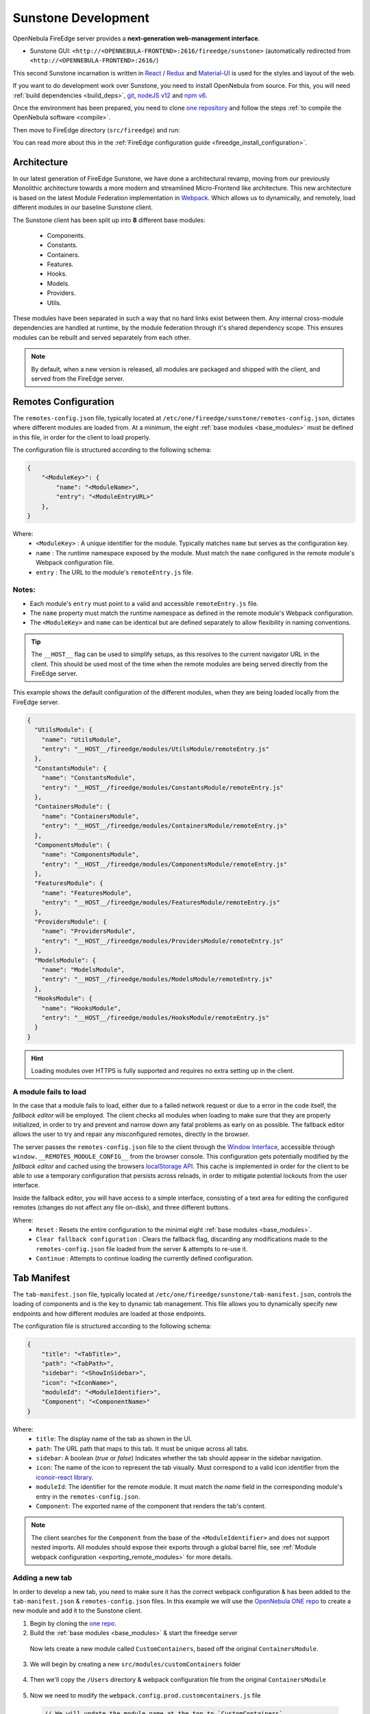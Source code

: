 .. _sunstone_dev:

================================================================================
Sunstone Development
================================================================================

OpenNebula FireEdge server provides a **next-generation web-management interface**.

- Sunstone GUI: ``<http://<OPENNEBULA-FRONTEND>:2616/fireedge/sunstone>`` (automatically redirected from ``<http://<OPENNEBULA-FRONTEND>:2616/``)

This second Sunstone incarnation is written in `React <https://reactjs.org/>`__ / `Redux <https://redux.js.org/>`__ and `Material-UI <https://mui.com/>`__ is used for the styles and layout of the web.

If you want to do development work over Sunstone, you need to install OpenNebula from source. For this, you will need :ref:`build dependencies <build_deps>`, `git <https://git-scm.com/>`__, `nodeJS v12 <https://nodejs.org/en/blog/release/v12.22.12>`__ and `npm v6 <https://docs.npmjs.com/downloading-and-installing-node-js-and-npm>`__.

Once the environment has been prepared, you need to clone `one repository <https://github.com/OpenNebula/one>`__ and follow the steps :ref:`to compile the OpenNebula software <compile>`.

Then move to FireEdge directory (``src/fireedge``) and run:

.. prompt:: bash $ auto

    $ npm i         # Install dependencies from package.json
    $ npm run       # List the available scripts
    $ npm run build # Build all the modules. 
    $ npm run start # Start the server, by default accessible on http://localhost:2616/fireedge

You can read more about this in the :ref:`FireEdge configuration guide <fireedge_install_configuration>`.

Architecture
================================================================================

In our latest generation of FireEdge Sunstone, we have done a architectural revamp, moving from our previously Monolithic architecture towards a more modern and streamlined Micro-Frontend like architecture. This new architecture is based on the latest Module Federation implementation in `Webpack <https://webpack.js.org/concepts/module-federation/>`_. Which allows us to dynamically, and remotely, load different modules in our baseline Sunstone client.

.. _base_modules:

The Sunstone client has been split up into **8** different base modules:

  * Components.
  * Constants.
  * Containers.
  * Features.
  * Hooks.
  * Models.
  * Providers.
  * Utils.

These modules have been separated in such a way that no hard links exist between them. Any internal cross-module dependencies are handled at runtime, by the module federation through it's shared dependency scope. This ensures modules can be rebuilt and served separately from each other.

.. note:: By default, when a new version is released, all modules are packaged and shipped with the client, and served from the FireEdge server.


.. _remotes_config:

Remotes Configuration
================================================================================

The ``remotes-config.json`` file, typically located at ``/etc/one/fireedge/sunstone/remotes-config.json``, dictates where different modules are loaded from. At a minimum, the eight :ref:`base modules <base_modules>` must be defined in this file, in order for the client to load properly.

The configuration file is structured according to the following schema:

.. code-block:: json

   {
       "<ModuleKey>": {
           "name": "<ModuleName>",
           "entry": "<ModuleEntryURL>"
       },
   }

Where:
  * ``<ModuleKey>`` : A unique identifier for the module. Typically matches ``name`` but serves as the configuration key.
  * ``name`` : The runtime namespace exposed by the module. Must match the ``name`` configured in the remote module's Webpack configuration file.
  * ``entry`` : The URL to the module's ``remoteEntry.js`` file.

Notes:
------
- Each module's ``entry`` must point to a valid and accessible ``remoteEntry.js`` file.
- The ``name`` property must match the runtime namespace as defined in the remote module's Webpack configuration.
- The ``<ModuleKey>`` and ``name`` can be identical but are defined separately to allow flexibility in naming conventions.

.. tip::
   The ``__HOST__`` flag can be used to simplify setups, as this resolves to the current navigator URL in the client. This should be used most of the time when the remote modules are being served directly from the FireEdge server.

This example shows the default configuration of the different modules, when they are being loaded locally from the FireEdge server.

.. code-block:: json

    {
      "UtilsModule": {
        "name": "UtilsModule",
        "entry": "__HOST__/fireedge/modules/UtilsModule/remoteEntry.js"
      },
      "ConstantsModule": {
        "name": "ConstantsModule",
        "entry": "__HOST__/fireedge/modules/ConstantsModule/remoteEntry.js"
      },
      "ContainersModule": {
        "name": "ContainersModule",
        "entry": "__HOST__/fireedge/modules/ContainersModule/remoteEntry.js"
      },
      "ComponentsModule": {
        "name": "ComponentsModule",
        "entry": "__HOST__/fireedge/modules/ComponentsModule/remoteEntry.js"
      },
      "FeaturesModule": {
        "name": "FeaturesModule",
        "entry": "__HOST__/fireedge/modules/FeaturesModule/remoteEntry.js"
      },
      "ProvidersModule": {
        "name": "ProvidersModule",
        "entry": "__HOST__/fireedge/modules/ProvidersModule/remoteEntry.js"
      },
      "ModelsModule": {
        "name": "ModelsModule",
        "entry": "__HOST__/fireedge/modules/ModelsModule/remoteEntry.js"
      },
      "HooksModule": {
        "name": "HooksModule",
        "entry": "__HOST__/fireedge/modules/HooksModule/remoteEntry.js"
      }
    }

.. hint:: Loading modules over HTTPS is fully supported and requires no extra setting up in the client.


A module fails to load
--------------------------------------------------------------------------------

In the case that a module fails to load, either due to a failed network request or due to a error in the code itself, the `fallback editor` will be employed. The client checks all modules when loading to make sure that they are properly initialized, in order to try and prevent and narrow down any fatal problems as early on as possible. The fallback editor allows the user to try and repair any misconfigured remotes, directly in the browser. 

The server passes the ``remotes-config.json`` file to the client through the `Window Interface <https://developer.mozilla.org/en-US/docs/Web/API/Window>`__, accessible through ``window.__REMOTES_MODULE_CONFIG__`` from the browser console. This configuration gets potentially modified by the `fallback editor` and cached using the browsers `localStorage API <https://developer.mozilla.org/en-US/docs/Web/API/Window/localStorage>`__. This cache is implemented in order for the client to be able to use a temporary configuration that persists across reloads, in order to mitigate potential lockouts from the user interface.

|image_fallback_editor|

Inside the fallback editor, you will have access to a simple interface, consisting of a text area for editing the configured remotes (changes do not affect any file on-disk), and three different buttons.

Where:
  * ``Reset`` : Resets the entire configuration to the minimal eight :ref:`base modules <base_modules>`.
  * ``Clear fallback configuration`` : Clears the fallback flag, discarding any modifications made to the ``remotes-config.json`` file loaded from the server & attempts to re-use it.
  * ``Continue`` : Attempts to continue loading the currently defined configuration.


Tab Manifest
================================================================================

The ``tab-manifest.json`` file, typically located at ``/etc/one/fireedge/sunstone/tab-manifest.json``, controls the loading of components and is the key to dynamic tab management. This file allows you to dynamically specify new endpoints and how different modules are loaded at those endpoints.

The configuration file is structured according to the following schema:

.. code-block:: json

  {
      "title": "<TabTitle>",
      "path": "<TabPath>",
      "sidebar": "<ShowInSidebar>",
      "icon": "<IconName>",
      "moduleId": "<ModuleIdentifier>",
      "Component": "<ComponentName>"
  }

Where:
  * ``title``: The display name of the tab as shown in the UI.
  * ``path``: The URL path that maps to this tab. It must be unique across all tabs.
  * ``sidebar``:  A boolean (`true` or `false`) Indicates whether the tab should appear in the sidebar navigation.
  * ``icon``: The name of the icon to represent the tab visually. Must correspond to a valid icon identifier from the `iconoir-react library <https://www.npmjs.com/package/iconoir-react>`__.
  * ``moduleId``: The identifier for the remote module. It must match the `name` field in the corresponding module's entry in the ``remotes-config.json``.
  * ``Component``: The exported name of the component that renders the tab's content.

.. note:: The client searches for the ``Component`` from the base of the ``<ModuleIdentifier>`` and does not support nested imports. All modules should expose their exports through a global barrel file, see :ref:`Module webpack configuration <exporting_remote_modules>` for more details.


Adding a new tab
--------------------------------------------------------------------------------

In order to develop a new tab, you need to make sure it has the correct webpack configuration & has been added to the ``tab-manifest.json`` & ``remotes-config.json`` files. In this example we will use the `OpenNebula ONE repo <https://github.com/OpenNebula/one>`__ to create a new module and add it to the Sunstone client. 


1. Begin by cloning the `one repo <https://github.com/OpenNebula/one>`__.

   .. prompt:: bash

      git clone git@github.com:OpenNebula/one.git
      # Cd into the fireedge directory
      cd ./one/src/fireedge

2. Build the :ref:`base modules <base_modules>` & start the fireedge server

  .. prompt:: bash $ auto

      $ npm i         # Install dependencies from package.json
      $ npm run       # List the available scripts
      $ npm run build # Build all the modules. 
      $ npm run start # Start the server, by default accessible on http://localhost:2616/fireedge

  Now lets create a new module called ``CustomContainers``, based off the original ``ContainersModule``. 

3. We will begin by creating a new ``src/modules/customContainers`` folder

  .. prompt:: bash

      mkdir -p  src/modules/customContainers

4. Then we'll copy the ``/Users`` directory & webpack configuration file from the original ``ContainersModule``

  .. prompt:: bash $ auto
      
      # Copying the Users directory
      cp -r src/modules/containers/Users src/modoules/customContainers 

      # Copying containers webpack config for reference
      cp src/modules/containers/webpack.config.prod.containers.js src/modules/customContainers/webpack.config.prod.customcontainers.js

      # We'll also create a index.js file which will expose our new component
      touch src/modules/customContainers/index.js 

5. Now we need to modify the ``webpack.config.prod.customcontainers.js`` file

  .. code-block:: javascript

      // We will update the module name at the top to `CustomContainers`
      const moduleName = 'ContainersModule'

      // Make sure your module can import the shared dependency script!
      const sharedDeps = require('../sharedDeps')

  .. note::
     We can now save this file as this is really the only modification we need to make, assuming we don't want to add any new dependencies to the shared context scope, which is defined in ``src/modules/sharedDeps.js`` if you want to have a look.

     The ``sharedDeps.js`` file imports the ``package.json`` file in order to parse dependency versions, but these can be overwritten and modified as you see fit.

     .. code-block:: javascript

        const deps = require('../../package.json').dependencies

        const sharedDeps = ({ eager = false } = {}) => ({
          react: {
            singleton: true,
            eager,
            requiredVersion: deps.react,
          },
          // Add other dependencies here as needed
        })

        module.exports = sharedDeps
        
6. Moving onto the actual code now, we'll move into the new ``customContainers`` directory and modify the ``Users.js`` file.

   For this example, we'll modify the normal Users component to also display groups in a column like layout.

   .. code-block:: javascript

      import { Chip, Stack, Typography, Grid } from '@mui/material' // Adding the Grid import

      import {
        Tr,
        MultipleTags,
        ResourcesBackButton,
        GroupsTable, // Adding the GroupsTable import
        UsersTable,
        UserTabs,
        SubmitButton,
        TranslateProvider,
      } from '@ComponentsModule'


  .. note::  Notice how we import from the ``@ComponentsModule`` instead of using a relative path to the ``src/modules/components`` directory. This is because the import goes through the module federation and is resolved dynamically at runtime, as opposed to being bundled within our new module directly. 

.. important:: Cross-module imports should *NEVER* be done relative to one another, only inside subdirectories of the module itself should you use relative import paths like ``import ... from @modules/<moduleName>``. See :ref:`importing from other modules <importing_remote_modules>` for more information.

7. Now lets rename our component to "UsersAndGroups" and modify the code so that we return a 2 column grid with both our tables inside

  .. code-block:: jsx

      export function UsersAndGroups() {
        const [selectedRows, setSelectedRows] = useState(() => [])
        const actions = UsersTable.Actions()
        const { zone } = useGeneral()

        return (
          <TranslateProvider>
            <ResourcesBackButton
              selectedRows={selectedRows}
              setSelectedRows={setSelectedRows}
              useUpdateMutation={UserAPI.useUpdateUserMutation}
              zone={zone}
              actions={actions}
              table={(props) => (
                <Grid container spacing={2}>
                  <Grid item sm={6}>
                    <UsersTable.Table
                      onSelectedRowsChange={props.setSelectedRows}
                      globalActions={props.actions}
                      onRowClick={props.resourcesBackButtonClick}
                      useUpdateMutation={props.useUpdateMutation}
                      zoneId={props.zone}
                      initialState={{
                        selectedRowIds: props.selectedRowsTable,
                      }}
                    />
                  </Grid>

                  <Grid item sm={6}>
                    <GroupsTable.Table
                      onSelectedRowsChange={props.setSelectedRows}
                      globalActions={props.actions}
                      onRowClick={props.resourcesBackButtonClick}
                      useUpdateMutation={props.useUpdateMutation}
                      zoneId={props.zone}
                      initialState={{
                        selectedRowIds: props.selectedRowsTable,
                      }}
                    />
                  </Grid>
                </Grid>
              )}
              simpleGroupsTags={(props) => (
                <GroupedTags
                  tags={props.selectedRows}
                  handleElement={props.handleElement}
                  onDelete={props.handleUnselectRow}
                />
              )}
              info={(props) => {
                const propsInfo = {
                  user: props?.selectedRows?.[0]?.original,
                  selectedRows: props?.selectedRows,
                }
                props?.gotoPage && (propsInfo.gotoPage = props.gotoPage)
                props?.unselect && (propsInfo.unselect = props.unselect)

                return <InfoTabs {...propsInfo} />
              }}
            />
          </TranslateProvider>
        )
      }

8. Now that we have saved our modified ``Users.js`` file, we need to make sure we are exporting it properly inside our ``index.js`` file (``src/modules/customContainers/index.js``)

  .. code-block:: javascript

    export * from '@modules/customContainers/Users'

  Also update the exports inside the ``src/modules/customContainers/Users/index.js`` file, as it will point to the wrong directory otherwise

  .. code-block:: javascript

    export * from '@modules/customContainers/Users/Users'

  .. note:: Here the ``@modules`` name is an alias we use in our webpack configuration, which gets resolved to the ``src/modules`` directory when building. You can examine this more closely inside the ``webpack.config.prod.customcontainer.js`` file. In this case, exporting relative to our parent directory is fine as we are not doing any cross-module referencing. See the :ref:`module webpack configuration <module_webpack_configuration>` section for more information.
  
9. Time to build our module (for convenience sake, we will save the build command inside our ``package.json`` file)

  .. code-block:: javascript

      "scripts": {
        "build:ctm": "rimraf dist/modules/ContainersModule && BUILD_TARGET=remote webpack --config ./src/modules/containers/webpack.config.prod.containers.js",

        // Adding it under the alias "build:ccm"
        "build:ccm": "rimraf dist/modules/CustomContainersModule && BUILD_TARGET=remote webpack --config ./src/modules/customContainers/webpack.config.prod.customContainers.js",
        // More module build commands
        }

  Running the build command

  .. prompt:: bash
      
      npm run build:ccm # Building our customContainersModule
      > FireEdge@1.0.0 build:ccm
      > rimraf dist/modules/CustomContainersModule && BUILD_TARGET=remote webpack --config ./src/modules/customContainers/webpack.config.prod.customContainers.js

      assets by info 717 KiB [immutable]
        assets by chunk 647 KiB (id hint: vendors)
          asset 659aeeaf6d97dbdbd377.734.js 419 KiB [emitted] [immutable] [minimized] [big] (id hint: vendors) 1 related asset
          asset d29140b066ef871bf666.935.js 121 KiB [emitted] [immutable] [minimized] (id hint: vendors) 1 related asset
          asset 14fdb556980b10379dbe.521.js 55.1 KiB [emitted] [immutable] [minimized] (id hint: vendors) 1 related asset
          asset 4506de3a3b041a88614a.977.js 15.3 KiB [emitted] [immutable] [minimized] (id hint: vendors) 1 related asset
          asset 8e4788e4aa133cc51773.350.js 13.3 KiB [emitted] [immutable] [minimized] (id hint: vendors) 1 related asset
          asset d81938165469db579b06.586.js 12.9 KiB [emitted] [immutable] [minimized] (id hint: vendors) 1 related asset
          asset 932b89d7c980f063ba5f.657.js 10.3 KiB [emitted] [immutable] [minimized] (id hint: vendors) 1 related asset
        14 assets
      asset main.bundle.js 20.4 KiB [emitted] [minimized] (name: main) 1 related asset
      asset remoteEntry.js 11.3 KiB [emitted] [minimized] (name: CustomContainersModule) 1 related asset
      orphan modules 1.69 MiB (javascript) 42 bytes (consume-shared) [orphan] 801 modules
      runtime modules 48.3 KiB 26 modules
      built modules 1.85 MiB (javascript) 564 bytes (share-init) 504 bytes (consume-shared) 18 bytes (remote) [built]
        javascript modules 1.85 MiB 49 modules
        provide-module modules 546 bytes
          modules by path provide shared module (default) prop-types@15.8.1 = ./node_modules/@mui/ 126 bytes 3 modules
          modules by path provide shared module (default) @emotion/ 84 bytes 2 modules
        consume-shared-module modules 504 bytes
          modules by path consume shared module (default) prop-types@=15.7.2 (singleton) (fallback: ./node_modules/ 126 bytes 3 modules
          modules by path consume shared module (default) @emotion/ 84 bytes 2 modules
        remote-module modules 18 bytes (remote) 18 bytes (share-init)
          remote @FeaturesModule 6 bytes (remote) 6 bytes (share-init) [built] [code generated]
          remote @ComponentsModule 6 bytes (remote) 6 bytes (share-init) [built] [code generated]
          remote @ConstantsModule 6 bytes (remote) 6 bytes (share-init) [built] [code generated]

      WARNING in asset size limit: The following asset(s) exceed the recommended size limit (244 KiB).
      This can impact web performance.
      Assets:
        659aeeaf6d97dbdbd377.734.js (419 KiB)

      webpack 5.64.4 compiled with 1 warning in 2911 ms

10. Now we need to copy our new module to the ``/usr/lib/one/fireedge/dist/modules`` directory, as we will be serving it locally


  .. prompt:: bash

      cp -r dist/modules/customContainers /usr/lib/one/fireedge/dist/modules

  This ensures the fireedge server has access to and can serve the module for the client

11. Now we need to add our module to the ``remotes-config.json`` file

    .. code-block:: json
        
      {
        "ContainersModule": {
          "name": "ContainersModule",
          "entry": "__HOST__/fireedge/modules/ContainersModule/remoteEntry.js"
        },
        "CustomContainersModule": {
          "name": "CustomContainersModule",
          "entry": "__HOST__/fireedge/modules/CustomContainersModule/remoteEntry.js"
        }
      }

  Now the client will fetch and load the ``CustomContainersModule``

12. Then we need to update out ``tab-manifest.json`` file with our new ``UsersAndGroups`` component

    .. code-block:: json

      {
          "title": "System",
          "icon": "Home",
          "routes": [
              {
                  "title": "Create User",
                  "path": "/user/create",
                  "Component": "CreateUser"
              },
              {
                  "title": "Users and Groups",
                  "path": "/usersgroups",
                  "sidebar": true,
                  "icon": "User",
                  "moduleId": "CustomContainersModule", // We explicitly define which module to load the component from
                  "Component": "UsersAndGroups"
              },
              // Other tabs and definitions
           ]
      }


 .. important:: Make sure to add the ``moduleId`` pointing to the "CustomContainersModule", as otherwise the client will attempt loading the Component from the default ``ContainersModule``

13. Finally we need to add a new :ref:`view configuration <fireedge_sunstone_views>`, allowing us to access the `/usersgroups` endpoint

    We will do this for the oneadmin user only

    .. prompt:: bash
        
        cp /etc/one/fireedge/sunstone/admin/user-tab.yaml /etc/one/fireedge/sunstone/admin/usersgroups-tab.yaml

    
    And then we update the resource name inside the new ``usersandgroups-tab.yaml`` view file to match the path of our component

    .. code-block:: yaml

      resource_name: "USERSGROUPS"


Now open up your Sunstone web UI (should be reachable at ``http://localhost:2616/fireedge``) and you should have a new tab under the "System" category, named "Users and Groups", which displays both the users and groups table next to each other!

|users_and_groups_tab|

Note that all of this was done with the FireEdge Sunstone server up and running in production mode, as the new modularized architecture does not require us to rebuild the client nor the server in order to bring in new changes.

.. _module_webpack_configuration:

Module Webpack Configuration
================================================================================

When defining a new module, you need to make sure that it has a correctly defined webpack configuration file. This configuration file can be tweaked as you see fit, but should include a few key options in order to be compatible with the Sunstone client.

.. _default_module_webpack:

This example shows the default webpack configuration file for a module.

.. code-block:: javascript

    const moduleName = '<ModuleName>' // This is how the module will be referenced
    const path = require('path')
    const { ModuleFederationPlugin } = require('webpack').container
    const sharedDeps = require('../sharedDeps') // Dependencies shared between modules
    const TerserPlugin = require('terser-webpack-plugin')
    const ExternalRemotesPlugin = require('external-remotes-plugin')
    const ONE_LOCATION = process.env.ONE_LOCATION
    const ETC_LOCATION = ONE_LOCATION ? `${ONE_LOCATION}/etc` : '/etc'

    // The path to the remotes-config.json file, necessary in order to resolve cross-module dependencies when building.
    const remotesConfigPath =
      process.env.NODE_ENV === 'production'
        ? `${ETC_LOCATION}/one/fireedge/sunstone/remotes-config.json`
        : path.resolve(
            __dirname,
            '..',
            '..',
            '..',
            'etc',
            'sunstone',
            'remotes-config.json'
          )

    const remotesConfig = require(remotesConfigPath)

    const configuredRemotes = Object.entries(remotesConfig)
      .filter(([_, { name }]) => name !== moduleName)
      .reduce((acc, [module, { name }]) => {
        acc[
          `@${module}`
        ] = `${name}@[window.__REMOTES_MODULE_CONFIG__.${module}.entry]`

        return acc
      }, {})

    module.exports = {
      mode: 'production',
      entry: path.resolve(__dirname, 'index.js'),
      output: {
        path: path.resolve(__dirname, '../../../', 'dist', 'modules', moduleName),
        filename: '[name].bundle.js',
        chunkFilename: '[contenthash].[id].js',
        uniqueName: moduleName,
        publicPath: 'auto',
      },
      plugins: [
        new ModuleFederationPlugin({
          name: moduleName,
          filename: 'remoteEntry.js',
          exposes: {
            '.': path.resolve(__dirname, 'index.js'),
          },
          remotes: configuredRemotes,
          shared: sharedDeps({ eager: false }),
        }),
        new ExternalRemotesPlugin(),
      ],

      optimization: {
        minimizer: [new TerserPlugin({ extractComments: false })],
        moduleIds: 'deterministic',
        chunkIds: 'deterministic',
      },
      resolve: {
        alias: {
          '@modules': path.resolve(__dirname, '../'),
        },
      },
      devtool: 'source-map',
      stats: {
        errorDetails: true,
        warnings: true,
      },
      experiments: {
        topLevelAwait: true,
      },
      module: {
        rules: [
          {
            test: /\.js$/,
            use: 'babel-loader',
            include: path.resolve(__dirname, '../../'),
          },
          {
            test: /\.(png|jpe?g|gif)$/i,
            use: [
              {
                loader: 'file-loader',
                options: {
                  name: '[path][name].[ext]',
                  outputPath: 'assets/images/',
                },
              },
            ],
          },
        ],
      },
    }

When creating a new module, you can use :ref:`this <default_module_webpack>` template as a base. Just make sure you update the ``<ModuleName>`` to match the name of your module.

.. _resolving_remote_modules:

Resolving other modules
--------------------------------------------------------------------------------

Make sure you have added all your modules to the correct :ref:`remotes-config.json <remotes_config>` file, as this file will be imported during builds to help resolve remote module imports. 

.. code-block:: javascript

    // The path to the remotes-config.json file, necessary in order to resolve cross-module dependencies when building.
    const remotesConfigPath =
      process.env.NODE_ENV === 'production'
        ? `${ETC_LOCATION}/one/fireedge/sunstone/remotes-config.json`
        : path.resolve(
            __dirname,
            '..',
            '..',
            '..',
            'etc',
            'sunstone',
            'remotes-config.json'
          )

    const remotesConfig = require(remotesConfigPath)

    const configuredRemotes = Object.entries(remotesConfig)
      .filter(([_, { name }]) => name !== moduleName)
      .reduce((acc, [module, { name }]) => {
        acc[
          `@${module}`
        ] = `${name}@[window.__REMOTES_MODULE_CONFIG__.${module}.entry]`

        return acc
      }, {})

Shared module dependencies
--------------------------------------------------------------------------------

When building your modules you should review the shared dependency configuration, which by default is defined in the ``src/modules/sharedDeps.js`` file. This script imports the ``package.json`` file for resolving different dependency versions and should be sufficient in most cases.

.. note:: Not all dependencies are shared between modules. For more information on which dependencies should be shared and how to configure them, you can refer to the official `Module Federation documentation <https://module-federation.io/configure/shared.html>`_.

.. _importing_remote_modules:

Importing from other modules
--------------------------------------------------------------------------------

In order to import correctly between modules, you should not use relative import paths between them, even if this may seem convenient at first. As this creates a hard-link between the modules, and webpack will bundle parts of them together. Which in turn means that the modules cannot be rebuilt independently of one another. Instead, you should use the following syntax to import from another module:

``import ... from @<ModuleName>``

Which should match the key property in the ``configuredRemotes`` object, as mentioned previously in the :ref:`resolving other modules <resolving_remote_modules>` section.

.. _exporting_remote_modules:

Exporting from a module
--------------------------------------------------------------------------------

All remote module exports should be done using a global barrel file. This means that all nested exports should be accessible from the top-level index file of the module. 

.. important:: Default exports should not be used. You should use named exports only, when exposing imports according to the default webpack configuration used :ref:`here <default_module_webpack>`.

An example of the barrel file from the ``ContainersModule``

.. code-block:: javascript

    export * from '@modules/containers/ACLs'
    export * from '@modules/containers/BackupJobs'
    export * from '@modules/containers/Backups'
    export * from '@modules/containers/Clusters'
    export * from '@modules/containers/Dashboard'
    export * from '@modules/containers/Datastores'
    export * from '@modules/containers/Files'
    export * from '@modules/containers/Groups'
    export * from '@modules/containers/Guacamole'
    export * from '@modules/containers/Hosts'
    export * from '@modules/containers/Images'
    export * from '@modules/containers/Login'
    export * from '@modules/containers/MarketplaceApps'
    export * from '@modules/containers/Marketplaces'
    export * from '@modules/containers/Providers'
    export * from '@modules/containers/Provisions'
    export * from '@modules/containers/SecurityGroups'
    export * from '@modules/containers/ServiceTemplates'
    export * from '@modules/containers/Services'
    export * from '@modules/containers/Settings'
    export * from '@modules/containers/Support'
    export * from '@modules/containers/TestApi'
    export * from '@modules/containers/TestForm'
    export * from '@modules/containers/Users'
    export * from '@modules/containers/VDCs'
    export * from '@modules/containers/VnTemplates'
    export * from '@modules/containers/VirtualMachines'
    export * from '@modules/containers/VirtualNetworks'
    export * from '@modules/containers/VirtualRouterTemplates'
    export * from '@modules/containers/VirtualRouters'
    export * from '@modules/containers/VmGroups'
    export * from '@modules/containers/VmTemplates'
    export * from '@modules/containers/WebMKS'
    export * from '@modules/containers/Zones'

These exports are then being exposed directly from the module namespace. See the `exposes` section under the :ref:`default module webpack <default_module_webpack>` configuration. 


FireEdge API
================================================================================

OpenNebula FireEdge API is a RESTful service to communicate with other OpenNebula services.

Among others, it includes the OpenNebula Cloud API Specification for JS. It been designed as a wrapper for the :ref:`XML-RPC methods <api>`, with some basic helpers to return the data in JSON formats. This means that you should be familiar with the XML-RPC API and the JSON formats returned by the OpenNebula core.

Authentication & Authorization
--------------------------------------------------------------------------------

User authentication is done via XMLRPC using the OpenNebula authorization module. If the username and password matches with the serveradmin data, the user's request will be granted, the session data will be saved in a global variable (cache-nodejs), and a JSON Web Token (JWT) will be generated that must be sent in the authorization header of the HTTP request.

.. prompt:: bash $ auto

    $ curl -X POST -H "Content-Type: application/json" \
    $ -d '{"user": "username", "token": "password"}' \
    $ http://fireedge.server/fireedge/api/auth

.. note:: The JWT lifetime can be configured in the fireedge_server.conf configuration file.

Methods
--------------------------------------------------------------------------------

Auth
--------------------------------------------------------------------------------

+--------------------------------------------------------------------------------
| Method       | URL                                  | Meaning / Entity Body                                  |
+==============+======================================+========================================================+
| **POST**     | ``/fireedge/api/auth``               | Authenticate user by credentials.                      |
+--------------------------------------------------------------------------------
| **POST**     | ``/fireedge/api/tfa``                | Set the Two factor authentication (2FA).               |
+--------------------------------------------------------------------------------
| **GET**      | ``/fireedge/api/tfa``                | **Show** the QR code resource.                         |
+--------------------------------------------------------------------------------
| **DELETE**   | ``/fireedge/api/tfa``                | **Delete** the QR code resource.                       |
+--------------------------------------------------------------------------------

File
--------------------------------------------------------------------------------

+--------------------------------------------------------------------------------
| Method       | URL                                  | Meaning / Entity Body                                  |
+==============+======================================+========================================================+
| **GET**      | ``/fireedge/api/files``              | **List** the files collection.                         |
+--------------------------------------------------------------------------------
| **GET**      | ``/fireedge/api/files/<id>``         | **Show** the file identified by <id>.                  |
+--------------------------------------------------------------------------------
| **POST**     | ``/fireedge/api/files``              | **Create** a new file.                                 |
+--------------------------------------------------------------------------------
| **PUT**      | ``/fireedge/api/files/<id>``         | **Update** the file identified by <id>.                |
+--------------------------------------------------------------------------------
| **DELETE**   | ``/fireedge/api/files/<id>``         | **Delete** the file identified by <id>.                |
+--------------------------------------------------------------------------------

OneFlow
--------------------------------------------------------------------------------

+--------------------------------------------------------------------------------
| Method       | URL                                                           | Meaning / Entity Body                                                  |
+==============+===============================================================+========================================================================+
| **GET**      | ``/fireedge/api/service_template``                            | **List** the service template collection.                              |
+--------------------------------------------------------------------------------
| **GET**      | ``/fireedge/api/service_template/<id>``                       | **Show** the service template identified by <id>.                      |
+--------------------------------------------------------------------------------
| **POST**     | ``/fireedge/api/service_template``                            | **Create** a new service template.                                     |
+--------------------------------------------------------------------------------
| **PUT**      | ``/fireedge/api/service_template/<id>``                       | **Update** the service template identified by <id>.                    |
+--------------------------------------------------------------------------------
| **DELETE**   | ``/fireedge/api/service_template/<id>``                       | **Delete** the service template identified by <id>.                    |
+--------------------------------------------------------------------------------

+--------------------------------------------------------------------------------
| Method       | URL                                                           | Meaning / Entity Body                                                                               |
+==============+===============================================================+=====================================================================================================+
| **GET**      | ``/fireedge/api/service``                                     | **List** the service collection.                                                                    |
+--------------------------------------------------------------------------------
| **GET**      | ``/fireedge/api/service/<id>``                                | **Show** the service identified by <id>.                                                            |
+--------------------------------------------------------------------------------
| **POST**     | ``/fireedge/api/service``                                     | **Create** a new service.                                                                           |
+--------------------------------------------------------------------------------
| **PUT**      | ``/fireedge/api/service/<id>``                                | **Update** the service identified by <id>.                                                          |
+--------------------------------------------------------------------------------
| **DELETE**   | ``/fireedge/api/service/<id>``                                | **Delete** the service identified by <id>.                                                          |
+--------------------------------------------------------------------------------
| **POST**     | ``/fireedge/api/service/action/<id>``                         | **Perform** an action on the service identified by <id>.                                            |
+--------------------------------------------------------------------------------
| **POST**     | ``/fireedge/api/service/scale/<id>``                          | **Perform** an scale on the service identified by <id>.                                             |
+--------------------------------------------------------------------------------
| **POST**     | ``/fireedge/api/service/role_action/<role_id>/<id>``          | **Perform** an action on all the VMs belonging to the role to the service identified both by <id>.  |
+--------------------------------------------------------------------------------
| **POST**     | ``/fireedge/api/service/sched_action/<id>``                   | **Create** a new schedule action on the service identified by <id>.                                 |
+--------------------------------------------------------------------------------
| **PUT**      | ``/fireedge/api/service/sched_action/<sched_action_id>/<id>`` | **Update** the schedule action on the service identified both by <id>.                              |
+--------------------------------------------------------------------------------
| **DELETE**   | ``/fireedge/api/service/sched_action/<sched_action_id>/<id>`` | **Delete** the schedule action on the service identified both by <id>.                              |
+--------------------------------------------------------------------------------

Sunstone
--------------------------------------------------------------------------------

+--------------------------------------------------------------------------------
| Method       | URL                                   | Meaning / Entity Body                                   |
+==============+=======================================+=========================================================+
| **GET**      | ``/fireedge/api/sunstone/views``      | **Get** the Sunstone view.                              |
+--------------------------------------------------------------------------------
| **GET**      | ``/fireedge/api/sunstone/config``     | **Get** the Sunstone config.                            |
+--------------------------------------------------------------------------------


Zendesk
--------------------------------------------------------------------------------

+--------------------------------------------------------------------------------
| Method       | URL                                         | Meaning / Entity Body                              |
+==============+=============================================+====================================================+
| **POST**     | ``/fireedge/api/zendesk/login``             | Authenticate user by credentials.                  |
+--------------------------------------------------------------------------------
| **GET**      | ``/fireedge/api/zendesk``                   | **List** the tickets collection.                   |
+--------------------------------------------------------------------------------
| **GET**      | ``/fireedge/api/zendesk/<id>``              | **Show** the ticket identified by <id>.            |
+--------------------------------------------------------------------------------
| **GET**      | ``/fireedge/api/zendesk/comments/<id>``     | **List** the ticket's comments identified by <id>. |
+--------------------------------------------------------------------------------
| **POST**     | ``/fireedge/api/zendesk``                   | **Create** a new ticket.                           |
+--------------------------------------------------------------------------------
| **PUT**      | ``/fireedge/api/zendesk/<id>``              | **Update** the ticket identified by <id>.          |
+--------------------------------------------------------------------------------


Frontend Architecture
================================================================================

An important part of managing OpenNebula through an interface is the use of forms and lists of resources. For this reason, we decided to extract some of this logic in configuration files.

Unlike in the legacy Ruby-based Sunstone, it's the behavior of requests in parallel which allows the use of the interface with greater flexibility and fluidity.

Queries to get the pool resource from OpenNebula are greatly optimized, which ensures a swift response of the interface. If a large amount of certain types of resources are present (for example VMs or Hosts), a performance strategy that consists of making queries with intervals is implemented. Thus, the representation of the first interval list of resources is faster and the rest of the queries are kept in the background.

Sunstone Configuration Files
================================================================================

Through the configuration files we can define view types and assign them to different groups. Then, we differentiate between the master and view files.

Master File
--------------------------------------------------------------------------------

This file orchestrates the views according to the user's primary group and it's located in ``etc/sunstone/sunstone-view.yaml``.

In the following example, all groups have access to the user view and ``oneadmin`` to the admin view also:

.. code-block:: yaml

  # etc/sunstone/sunstone-view.yaml
  groups:
    oneadmin:
      - admin
      - user
  default:
    - user


View Directory And Tab Files
--------------------------------------------------------------------------------

The view directory contains the route or tab files. These tab files, with YAML extension, describe the behavior of each resource list within the application: VMs, Networks, Hosts, etc.

The tab files are located in ``etc/sunstone/<view_name>/<resource_tab>``.

Adding New Tabs
================================================================================

OpenNebula resources are grouped into pools and can be managed from the interface through resource tab (or route) where we can operate over one or more resources, filter by attributes or get detailed information about individual resources.

To develop a new tab, it's necessary to understand the structure of the configuration tab files:

- **Resource**: related information about resources.
- **Actions**: buttons to operate over the resources.
- **Filters**: list of criteria to filter the resources.
- **Information Tabs**: list of tabs to show detailed information.
- **Dialogs**: steps and logic to render the dialog.


Resource
--------------------------------------------------------------------------------

Using the view files as a starting point, the interface generates the available routes and defines them in a menu.

Through each tab in the sidebar you can control and manage OpenNebula resources. All tabs should have a folder in the containers directory ``src/client/containers`` and enabled the route in ``src/client/apps/sunstone/routesOne.js``.

+--------------------------------------------------------------------------------
|               Property             |                                     Description                                                  |
+====================================+==================================================================================================+
| ``resource_name``                  | Reference to ``RESOURCE_NAMES`` in ``src/client/constants/index.js``                             |
+--------------------------------------------------------------------------------

.. note::

  It's important that ``resource_name`` matches the ``RESOURCE_NAMES`` constant, because the constants are used to define the routes in ``src/client/apps/sunstone/routesOne.js``.


Actions
--------------------------------------------------------------------------------

List of actions to operate over the resources: ``refresh``, ``chown``, ``chgrp``, ``lock``, ``unlock``, etc.

There are three action types:

- Form modal actions. These actions do not have a ``_dialog`` suffix.
- Actions referenced in other files. For example, the VM Template ``create_app_dialog`` references the Marketplace App ``create_dialog``.
- Form actions on separate route. These actions have a ``_dialog`` suffix. For example, the VM Template ``instantiate_dialog`` will have a route defined similar to ``http://localhost:2616/fireedge/sunstone/vm-template/instantiate``.

All actions are defined in the resource constants. For example, the VM Template's are located in ``src/client/constants/vmTemplate.js`` as ``VM_TEMPLATE_ACTIONS``.

Filter
--------------------------------------------------------------------------------

This includes the list of criteria to filter each OpenNebula resource pool.

To add one, first it's necessary to implement the filter in the table columns. E.g.:

.. code-block:: javascript

  // src/client/components/Tables/MarketplaceApps/columns.js
  {
    Header: 'State',
    id: 'STATE',
    disableFilters: false,
    Filter: ({ column }) =>
      CategoryFilter({
        column,
        multiple: true,
        title: 'State',
      }),
    filter: 'includesValue',
  }

Information Tabs
--------------------------------------------------------------------------------

The detailed view of a resource is structured in a tab-like layout. Tabs are defined in the ``index.js`` file of each resource's folder ``src/client/components/Tabs/<resource>``. E.g.: The VM Templates tabs are located in ``src/client/components/Tabs/VmTemplate/index.js``.

Each entry in the ``info-tabs`` represents a tab and they all have two attributes, except for the ``info`` tab:

- ``enabled``: defines if the tab is visible.
- ``actions``: contains the allowed actions in the tab. The utility function to get the available actions for a tab is located at ``src/client/models/Helper.js``.

The ``info`` tab is special because it contains panels sections. Each panel section is an attribute group that can include actions itself.

Attribute groups can be separated into four panels:

- Information: Main attributes and details for the resource.
- Permissions: associated permissions for the owner, the users in her group, and others.
- Ownership: user and group to which it belongs.
- Attributes (not always displayed): these panels are separate because they have information about each hypervisor and monitoring.

Each group of actions can filter by hypervisor (**only resources with hypervisor**), e.g.:

.. code-block:: yaml

  # etc/sunstone/admin/vm-tab.yaml
  storage:
    enabled: true
    actions:
      attach_disk:
        enabled: true
        not_on:
          - lxc

Dialogs
--------------------------------------------------------------------------------

The resource actions that have the ``_dialog`` suffix, need to define their structure in this section.

The first entries in the dialog refer to the available steps. Then, within the individual step definitions are the accessible sections.

Each step and section should match the **id** in the code and can filter by hypervisor (**only resources with hypervisor**).

See some examples:

- Required step: ``src/client/components/Forms/VmTemplate/InstantiateForm/Steps/VmTemplatesTable/index.js``
- Step with sections: ``src/client/components/Forms/VmTemplate/InstantiateForm/Steps/BasicConfiguration/index.js``
- Step with tabs: ``src/client/components/Forms/VmTemplate/InstantiateForm/Steps/AdvancedOptions/index.js``

.. code-block:: yaml

  # etc/sunstone/admin/vm-template-tab.yaml
  # ** Required means that it's necessary for the operation of the form
  dialogs:
    information: true
    ownership: true
    capacity: true
    vm_group: true
    network: true
    storage: true
    placement: true
    sched_action: true
    booting: true
    backup: true
  create_dialog:
    ownership: true
    capacity: true
    showback: true
    vm_group: true
    network: true
    storage: true
    placement: true
    pci: true
    input_output: true
    sched_action: true
    context: true
    booting: true
    numa:
      enabled: true
      not_on:
        - lxc
    backup: true



SSO (Single sign-on)
--------------------------------------------------------------------------------
With this function you can access the Sunstone UI from the browser without logging in. For this, you need to send the JWT of the user in the ``externalToken`` parameter of the URL.

For example:

.. prompt:: bash $ auto

    $ https://{fireedge-sunstone}?externalToken={JWT}

.. note::

    To obtain the JWT you must first make a call to ``http://{fireedge}/fireedge/api/auth`` sending the user's credentials and retrieving only the value of **token**, e.g.:

    .. code::

        $ curl -X POST -H "Content-Type: application/json" \
        $ -d '{ "user": "username", "token": "password" }' \
        $ http://{fireedge}/fireedge/api/auth

       {"id":200,"message":"OK","data":{"token":"eyJ0eXAiOiJKV1QiLCJhbGciOiJIUzI1NiJ9.eyJpc3MiOiIwIiwiYXVkIjoic2VydmVyYWRtaW46b25lYWRtaW4iLCJqdGkiOiJ2SU85ME91VUU5b1RNaXRRVytLYmNqRXZlS252Qnc5c2Ura1pPNlVRdmRjPSIsImlhdCI6MTY1MDI3NTQzMC45MzcsImV4cCI6MTY1MDI4NjIzMH0.AqJGLbCNG470PbjoI4yLqvKNOl1FR4Ui6YlK6pSZddQ","id":"0"}}



.. |image_fallback_editor| image:: /images/fireedge_fallback_editor.png
.. |users_and_groups_tab| image:: /images/users_and_groups_tab.png
